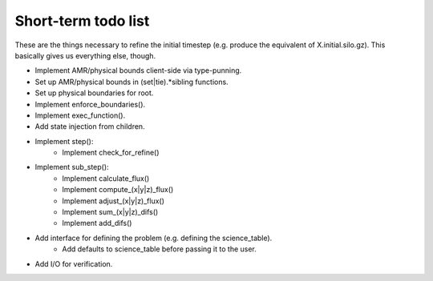Short-term todo list
====================

These are the things necessary to refine the initial timestep (e.g. produce the
equivalent of X.initial.silo.gz). This basically gives us everything else,
though.

* Implement AMR/physical bounds client-side via type-punning.
* Set up AMR/physical bounds in (set|tie).*sibling functions.
* Set up physical boundaries for root.
* Implement enforce_boundaries(). 
* Implement exec_function().
* Add state injection from children.
* Implement step():
    * Implement check_for_refine()
* Implement sub_step():
    * Implement calculate_flux()
    * Implement compute_(x|y|z)_flux() 
    * Implement adjust_(x|y|z)_flux()
    * Implement sum_(x|y|z)_difs()
    * Implement add_difs()
* Add interface for defining the problem (e.g. defining the science_table).
    * Add defaults to science_table before passing it to the user.
* Add I/O for verification.
